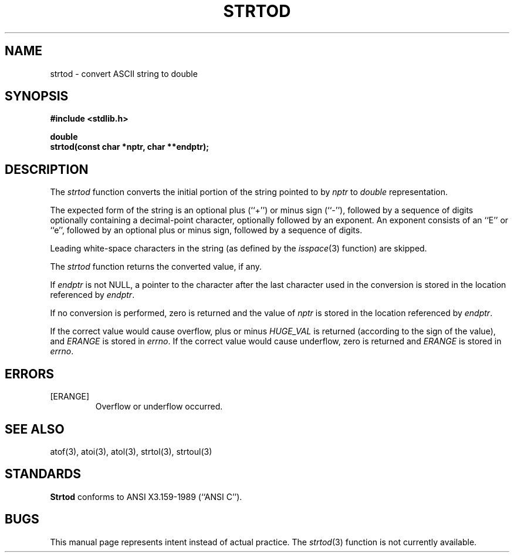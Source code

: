 .\" Copyright (c) 1990 The Regents of the University of California.
.\" All rights reserved.
.\"
.\" Redistribution and use in source and binary forms are permitted
.\" provided that: (1) source distributions retain this entire copyright
.\" notice and comment, and (2) distributions including binaries display
.\" the following acknowledgement:  ``This product includes software
.\" developed by the University of California, Berkeley and its contributors''
.\" in the documentation or other materials provided with the distribution
.\" and in all advertising materials mentioning features or use of this
.\" software. Neither the name of the University nor the names of its
.\" contributors may be used to endorse or promote products derived
.\" from this software without specific prior written permission.
.\" THIS SOFTWARE IS PROVIDED ``AS IS'' AND WITHOUT ANY EXPRESS OR
.\" IMPLIED WARRANTIES, INCLUDING, WITHOUT LIMITATION, THE IMPLIED
.\" WARRANTIES OF MERCHANTABILITY AND FITNESS FOR A PARTICULAR PURPOSE.
.\"
.\"	@(#)strtod.3	5.1 (Berkeley) 5/16/90
.\"
.TH STRTOD 3 "May 16, 1990"
.UC 7
.SH NAME
strtod \- convert ASCII string to double
.SH SYNOPSIS
.nf
.ft B
#include <stdlib.h>

double
strtod(const char *nptr, char **endptr);
.ft R
.fi
.SH DESCRIPTION
The
.I strtod
function converts the initial portion of the string 
pointed to by
.I nptr
to
.I double
representation.
.PP
The expected form of the string is an optional plus (``+'') or minus
sign (``-''), followed by a sequence of digits optionally containing
a decimal-point character, optionally followed by an exponent.
An exponent consists of an ``E'' or ``e'', followed by an optional plus
or minus sign, followed by a sequence of digits.
.PP
Leading white-space characters in the string (as defined by the
.IR isspace (3)
function) are skipped.
.PP
The
.I strtod
function returns the converted value, if any.
.PP
If
.I endptr
is not NULL, a pointer to the character after the last character used
in the conversion is stored in the location referenced by
.IR endptr .
.PP
If no conversion is performed, zero is returned and the value of
.I nptr
is stored in the location referenced by
.IR endptr .
.PP
If the correct value would cause overflow, plus or minus
.I HUGE_VAL
is returned (according to the sign of the value), and
.I ERANGE
is stored in
.IR errno .
If the correct value would cause underflow, zero is
returned and
.I ERANGE
is stored in 
.IR errno .
.SH ERRORS
.TP
[ERANGE]
Overflow or underflow occurred.
.SH "SEE ALSO"
atof(3), atoi(3), atol(3), strtol(3), strtoul(3)
.SH STANDARDS
.B Strtod
conforms to ANSI X3.159-1989 (``ANSI C'').
.SH BUGS
This manual page represents intent instead of actual practice.
The
.IR strtod (3)
function is not currently available.
